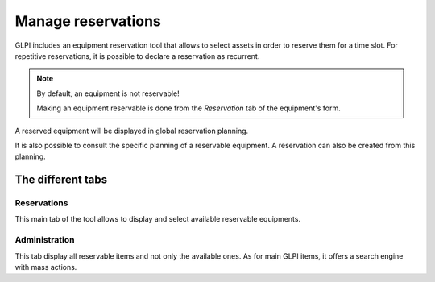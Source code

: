 Manage reservations
===================

GLPI includes an equipment reservation tool that allows to select assets in order to reserve them for a time slot. For repetitive reservations, it is possible to declare a reservation as recurrent.

.. image:: images/details-booking.png
   :alt: Characteristics of a reservation
   :align: center

.. note::

   By default, an equipment is not reservable!

   Making an equipment reservable is done from the `Reservation` tab of the equipment's form.

A reserved equipment will be displayed in global reservation planning.

.. image:: images/planning-booking.png
   :alt: Global reservation planning
   :align: center

It is also possible to consult the specific planning of a reservable equipment. A reservation can also be created from this planning.

.. image:: images/planningspe-booking.png
   :alt: Specific reservation planning
   :align: center


The different tabs
------------------

Reservations
~~~~~~~~~~~~

This main tab of the tool allows to display and select available reservable equipments.

Administration
~~~~~~~~~~~~~~

This tab display all reservable items and not only the available ones. As for main GLPI items, it offers a search engine with mass actions.
